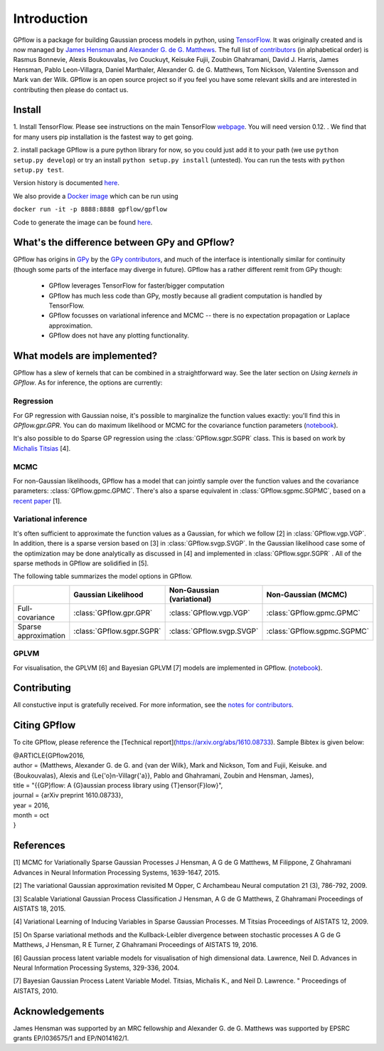 ------------
Introduction
------------

GPflow is a package for building Gaussian process models in python, using `TensorFlow <http://www.tensorflow.org>`_. It was originally created and is now managed by `James Hensman <http://www.lancaster.ac.uk/staff/hensmanj/>`_ and `Alexander G. de G. Matthews <http://mlg.eng.cam.ac.uk/?portfolio=alex-matthews>`_. 
The full list of `contributors <http://github.com/GPflow/GPflow/graphs/contributors>`_ (in alphabetical order) is Rasmus Bonnevie, Alexis Boukouvalas, Ivo Couckuyt, Keisuke Fujii, Zoubin Ghahramani, David J. Harris, James Hensman, Pablo Leon-Villagra, Daniel Marthaler, Alexander G. de G. Matthews, Tom Nickson, Valentine Svensson and Mark van der Wilk. GPflow is an open source project so if you feel you have some relevant skills and are interested in contributing then please do contact us.  

Install
-------

1. Install TensorFlow. 
Please see instructions on the main TensorFlow `webpage <https://www.tensorflow.org/versions/r0.12/get_started/os_setup.html#download-and-setup>`_. You will need version 0.12. . We find that for many users pip installation is the fastest way to get going.

2. install package
GPflow is a pure python library for now, so you could just add it to your path (we use ``python setup.py develop``) or try an install ``python setup.py install`` (untested). You can run the tests with ``python setup.py test``.

Version history is documented `here <https://github.com/GPflow/GPflow/blob/master/RELEASE.md>`_.

We also provide a `Docker image <https://hub.docker.com/r/gpflow/gpflow/>`_ which can be run using

``docker run -it -p 8888:8888 gpflow/gpflow``

Code to generate the image can be found `here <https://github.com/GPflow/GPflow/blob/master/Dockerfile>`_.

What's the difference between GPy and GPflow?
---------------------------------------------

GPflow has origins in `GPy <http://github.com/sheffieldml/gpy>`_ by the `GPy contributors <https://github.com/SheffieldML/GPy/graphs/contributors>`_, and much of the interface is intentionally similar for continuity (though some parts of the interface may diverge in future). GPflow has a rather different remit from GPy though:

 -  GPflow leverages TensorFlow for faster/bigger computation
 -  GPflow has much less code than GPy, mostly because all gradient computation is handled by TensorFlow.
 -  GPflow focusses on variational inference and MCMC  -- there is no expectation propagation or Laplace approximation.
 -  GPflow does not have any plotting functionality.

What models are implemented?
----------------------------
GPflow has a slew of kernels that can be combined in a straightforward way. See the later section on `Using kernels in GPflow`. As for inference, the options are currently:

Regression
~~~~~~~~~~
For GP regression with Gaussian noise, it's possible to marginalize the function values exactly: you'll find this in `GPflow.gpr.GPR`. You can do maximum likelihood or MCMC for the covariance function parameters  (`notebook <notebooks/regression.html>`_).

It's also possible to do Sparse GP regression using the :class:`GPflow.sgpr.SGPR` class. This is based on work by `Michalis Titsias <http://www.jmlr.org/proceedings/papers/v5/titsias09a.html>`_ [4].

MCMC
~~~~
For non-Gaussian likelihoods, GPflow has a model that can jointly sample over the function values and the covariance parameters: :class:`GPflow.gpmc.GPMC`. There's also a sparse equivalent in :class:`GPflow.sgpmc.SGPMC`, based on a `recent paper <https://papers.nips.cc/paper/5875-mcmc-for-variationally-sparse-gaussian-processes>`_ [1]. 

Variational inference
~~~~~~~~~~~~~~~~~~~~~
It's often sufficient to approximate the function values as a Gaussian, for which we follow [2] in :class:`GPflow.vgp.VGP`. In addition, there is a sparse version based on [3] in :class:`GPflow.svgp.SVGP`. In the Gaussian likelihood case some of the optimization may be done analytically as discussed in [4] and implemented in :class:`GPflow.sgpr.SGPR` . All of the sparse methods in GPflow are solidified in [5].

The following table summarizes the model options in GPflow. 

+----------------------+--------------------------+----------------------------+-----------------------------+
|                      | Gaussian                 | Non-Gaussian (variational) | Non-Gaussian                |
|                      | Likelihood               |                            | (MCMC)                      |
+======================+==========================+============================+=============================+
| Full-covariance      | :class:`GPflow.gpr.GPR`  | :class:`GPflow.vgp.VGP`    | :class:`GPflow.gpmc.GPMC`   |
+----------------------+--------------------------+----------------------------+-----------------------------+
| Sparse approximation | :class:`GPflow.sgpr.SGPR`| :class:`GPflow.svgp.SVGP`  | :class:`GPflow.sgpmc.SGPMC` |
+----------------------+--------------------------+----------------------------+-----------------------------+

GPLVM
~~~~~~~~~~~~~~~~~~~~~
For visualisation, the GPLVM [6] and Bayesian GPLVM [7] models are implemented
in GPflow. (`notebook <notebooks/GPLVM.html>`_).

Contributing
------------
All constuctive input is gratefully received. For more information, see the `notes for contributors <https://github.com/GPflow/GPflow/blob/master/contributing.md>`_.

Citing GPflow
------------

To cite GPflow, please reference the [Technical report](https://arxiv.org/abs/1610.08733). Sample Bibtex is given below:


| @ARTICLE{GPflow2016,
| author = {Matthews, Alexander G. de G. and {van der Wilk}, Mark and Nickson, Tom and Fujii, Keisuke. and {Boukouvalas}, Alexis and {Le{\'o}n-Villagr{\'a}}, Pablo and Ghahramani, Zoubin and Hensman, James},
| title = "{{GP}flow: A {G}aussian process library using {T}ensor{F}low}",
| journal = {arXiv preprint 1610.08733},
| year = 2016,
| month = oct
| }

References
----------
[1] MCMC for Variationally Sparse Gaussian Processes
J Hensman, A G de G Matthews, M Filippone, Z Ghahramani
Advances in Neural Information Processing Systems, 1639-1647, 2015.

[2] The variational Gaussian approximation revisited
M Opper, C Archambeau
Neural computation 21 (3), 786-792, 2009.

[3] Scalable Variational Gaussian Process Classification
J Hensman, A G de G Matthews, Z Ghahramani
Proceedings of AISTATS 18, 2015.

[4] Variational Learning of Inducing Variables in Sparse Gaussian Processes. 
M Titsias
Proceedings of AISTATS 12, 2009.

[5] On Sparse variational methods and the Kullback-Leibler divergence between stochastic processes
A G de G Matthews, J Hensman, R E Turner, Z Ghahramani
Proceedings of AISTATS 19, 2016.

[6] Gaussian process latent variable models for visualisation of high dimensional data.
Lawrence, Neil D. 
Advances in Neural Information Processing Systems, 329-336, 2004.

[7] Bayesian Gaussian Process Latent Variable Model.
Titsias, Michalis K., and Neil D. Lawrence. "
Proceedings of AISTATS, 2010.


Acknowledgements
----------------

James Hensman was supported by an MRC fellowship and Alexander G. de G. Matthews was supported by EPSRC grants EP/I036575/1 and EP/N014162/1.
